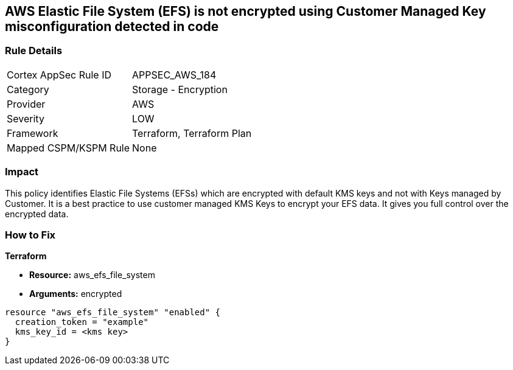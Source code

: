 == AWS Elastic File System (EFS) is not encrypted using Customer Managed Key misconfiguration detected in code


=== Rule Details

[cols="1,2"]
|===
|Cortex AppSec Rule ID |APPSEC_AWS_184
|Category |Storage - Encryption
|Provider |AWS
|Severity |LOW
|Framework |Terraform, Terraform Plan
|Mapped CSPM/KSPM Rule |None
|===
 



=== Impact
This policy identifies Elastic File Systems (EFSs) which are encrypted with default KMS keys and not with Keys managed by Customer.
It is a best practice to use customer managed KMS Keys to encrypt your EFS data.
It gives you full control over the encrypted data.


=== How to Fix


*Terraform* 


* *Resource:* aws_efs_file_system
* *Arguments:* encrypted


[source,go]
----
resource "aws_efs_file_system" "enabled" {
  creation_token = "example"
  kms_key_id = <kms key>
}
----
